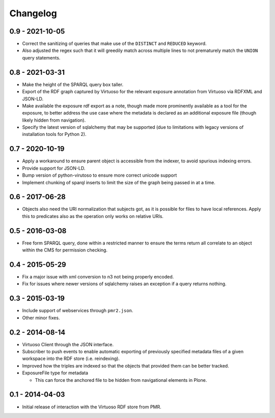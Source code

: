 Changelog
=========

0.9 - 2021-10-05
----------------

* Correct the sanitizing of queries that make use of the ``DISTINCT``
  and ``REDUCED`` keyword.
* Also adjusted the regex such that it will greedily match across
  multiple lines to not prematurely match the ``UNION`` query
  statements.

0.8 - 2021-03-31
----------------

* Make the height of the SPARQL query box taller.
* Export of the RDF graph captured by Virtuoso for the relevant exposure
  annotation from Virtuoso via RDFXML and JSON-LD.
* Make available the exposure rdf export as a note, though made more
  prominently available as a tool for the exposure, to better address
  the use case where the metadata is declared as an additional exposure
  file (though likely hidden from navigation).
* Specify the latest version of sqlalchemy that may be supported (due to
  limitations with legacy versions of installation tools for Python 2).

0.7 - 2020-10-19
----------------

* Apply a workaround to ensure parent object is accessible from the
  indexer, to avoid spurious indexing errors.
* Provide support for JSON-LD.
* Bump version of python-virutoso to ensure more correct unicode support
* Implement chunking of sparql inserts to limit the size of the graph
  being passed in at a time.

0.6 - 2017-06-28
----------------

* Objects also need the URI normalization that subjects got, as it is
  possible for files to have local references.  Apply this to predicates
  also as the operation only works on relative URIs.

0.5 - 2016-03-08
----------------

* Free form SPARQL query, done within a restricted manner to ensure the
  terms return all correlate to an object within the CMS for permission
  checking.

0.4 - 2015-05-29
----------------

* Fix a major issue with xml conversion to n3 not being properly encoded.
* Fix for issues where newer versions of sqlalchemy raises an exception
  if a query returns nothing.

0.3 - 2015-03-19
----------------

* Include support of webservices through ``pmr2.json``.
* Other minor fixes.

0.2 - 2014-08-14
----------------

* Virtuoso Client through the JSON interface.
* Subscriber to push events to enable automatic exporting of previously
  specified metadata files of a given workspace into the RDF store (i.e.
  reindexing).
* Improved how the triples are indexed so that the objects that provided
  them can be better tracked.
* ExposureFile type for metadata

  - This can force the anchored file to be hidden from navigational
    elements in Plone.

0.1 - 2014-04-03
----------------

* Initial release of interaction with the Virtuoso RDF store from PMR.

